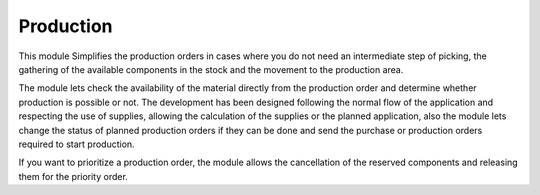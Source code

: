 ----------
Production
----------

This module Simplifies the production orders in cases where you do not need an intermediate step of picking, the gathering of the available components in the stock and the movement to the production area.


The module lets check the availability of the material directly from the production order and determine whether production is possible or not. The development has been designed following the normal flow of the application and respecting the use of supplies, allowing the calculation of the supplies or the planned application, also the module lets change the status of planned production orders if they can be done and send the purchase or production orders required to start production.


If you want to prioritize a production order, the module allows the cancellation of the reserved components and releasing them for the priority order.

